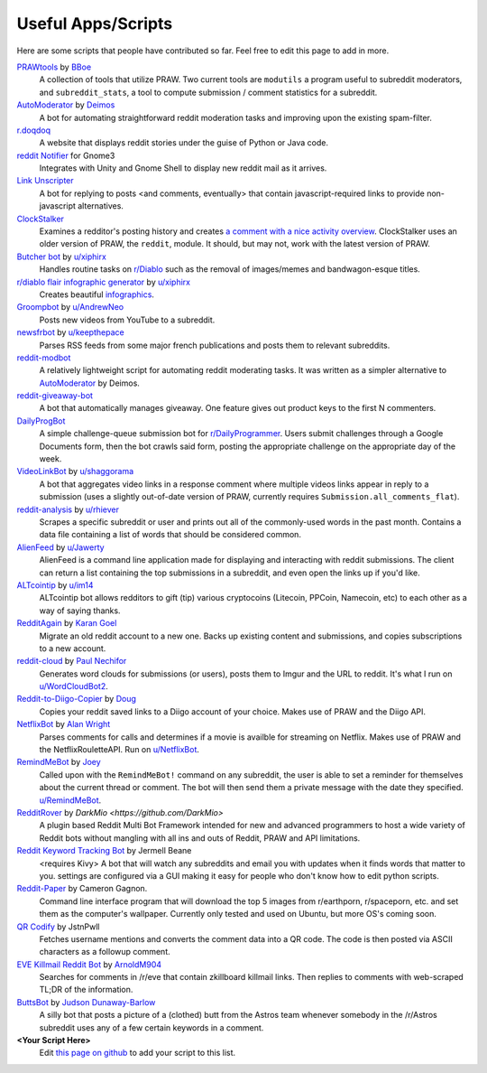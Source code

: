 .. _useful_scripts:

Useful Apps/Scripts
===================

Here are some scripts that people have contributed so far. Feel free to edit
this page to add in more.

`PRAWtools`_ by `BBoe <https://github.com/bboe>`_
    A collection of tools that utilize PRAW. Two current tools are ``modutils``
    a program useful to subreddit moderators, and ``subreddit_stats``, a tool
    to compute submission / comment statistics for a subreddit.

`AutoModerator`_ by `Deimos <https://github.com/deimos>`_
    A bot for automating straightforward reddit moderation tasks and improving
    upon the existing spam-filter.

`r.doqdoq <https://bitbucket.org/john2x/rdoqdoq>`_
    A website that displays reddit stories under the guise of Python or Java
    code.

`reddit Notifier <https://github.com/nemec/reddit-notify>`_ for Gnome3
    Integrates with Unity and Gnome Shell to display new reddit mail as it
    arrives.

`Link Unscripter <https://github.com/sparr/reddit-link-unscripter>`_
    A bot for replying to posts <and comments, eventually> that contain
    javascript-required links to provide non-javascript alternatives.

`ClockStalker <https://github.com/ClockStalker/clockstalker>`_
    Examines a redditor's posting history and creates `a comment with a nice
    activity overview
    <http://www.reddit.com/r/AskReddit/comments/129lyb/what_fact_about_reality_
    terrifies_you_or_gives/c6tbgd7?context=1>`_. ClockStalker uses an older
    version of PRAW, the ``reddit``, module. It should, but may not, work with
    the latest version of PRAW.

`Butcher bot`_ by `u/xiphirx <http://www.reddit.com/user/xiphirx>`_
    Handles routine tasks on `r/Diablo <http://www.reddit.com/r/diablo>`_ such
    as the removal of images/memes and bandwagon-esque titles.

`r/diablo flair infographic generator`_ by `u/xiphirx`_
    Creates beautiful `infographics <http://i.imgur.com/smqWx.jpg>`_.

`Groompbot`_ by `u/AndrewNeo <http://www.reddit.com/user/AndrewNeo>`_
    Posts new videos from YouTube to a subreddit.

`newsfrbot`_ by `u/keepthepace <http://www.reddit.com/user/keepthepace>`_
    Parses RSS feeds from some major french publications and posts them to
    relevant subreddits.

`reddit-modbot <https://github.com/rasher/reddit-modbot>`_
    A relatively lightweight script for automating reddit moderating tasks.  It
    was written as a simpler alternative to `AutoModerator`_ by Deimos.

`reddit-giveaway-bot <https://github.com/nemec/reddit-giveaway-bot>`_
    A bot that automatically manages giveaway. One feature gives out product
    keys to the first N commenters.

`DailyProgBot <https://github.com/nint22/DailyProgBot>`_
    A simple challenge-queue submission bot for `r/DailyProgrammer
    <http://www.reddit.com/r/Dailyprogrammer>`_. Users submit challenges
    through a Google Documents form, then the bot crawls said form, posting the
    appropriate challenge on the appropriate day of the week.

`VideoLinkBot`_ by `u/shaggorama <http://www.reddit.com/user/shaggorama>`_
    A bot that aggregates video links in a response comment where multiple
    videos links appear in reply to a submission (uses a slightly out-of-date
    version of PRAW, currently requires ``Submission.all_comments_flat``).

`reddit-analysis`_ by `u/rhiever <http://www.reddit.com/user/rhiever>`_
    Scrapes a specific subreddit or user and prints out all of the
    commonly-used words in the past month. Contains a data file containing a
    list of words that should be considered common.

`AlienFeed`_ by `u/Jawerty <http://www.reddit.com/user/Jawerty>`_
    AlienFeed is a command line application made for displaying and interacting
    with reddit submissions. The client can return a list containing the top
    submissions in a subreddit, and even open the links up if you'd like.

`ALTcointip`_ by `u/im14 <http://www.reddit.com/user/im14>`_
    ALTcointip bot allows redditors to gift (tip) various cryptocoins
    (Litecoin, PPCoin, Namecoin, etc) to each other as a way of saying thanks.

`RedditAgain`_ by `Karan Goel <https://github.com/karan>`_
    Migrate an old reddit account to a new one. Backs up existing content and
    submissions, and copies subscriptions to a new account.

`reddit-cloud`_ by `Paul Nechifor <https://github.com/paul-nechifor>`_
    Generates word clouds for submissions (or users), posts them to Imgur and
    the URL to reddit. It's what I run on
    `u/WordCloudBot2 <http://www.reddit.com/user/WordCloudBot2>`_.

`Reddit-to-Diigo-Copier`_ by `Doug <https://github.com/OdinsHat>`_
    Copies your reddit saved links to a Diigo account of your choice. Makes use
    of PRAW and the Diigo API.

`NetflixBot`_ by `Alan Wright <https://github.com/alanwright>`_
    Parses comments for calls and determines if a movie is availble for
    streaming on Netflix. Makes use of PRAW and the NetflixRouletteAPI. Run on
    `u/NetflixBot <http://www.reddit.com/user/NetflixBot>`_.

`RemindMeBot`_ by `Joey <https://github.com/Silver-->`_
    Called upon with the ``RemindMeBot!`` command on any subreddit, the user is
    able to set a reminder for themselves about the current thread or comment.
    The bot will then send them a private message with the date they specified.
    `u/RemindMeBot <http://www.reddit.com/user/RemindMeBot>`_.

`RedditRover`_ by `DarkMio <https://github.com/DarkMio>`
    A plugin based Reddit Multi Bot Framework intended for new and advanced 
    programmers to host a wide variety of Reddit bots without mangling with
    all ins and outs of Reddit, PRAW and API limitations. 

`Reddit Keyword Tracking Bot`_ by Jermell Beane
    <requires Kivy> A bot that will watch any subreddits and email you with
    updates when it finds words that matter to you.  settings are configured
    via a GUI making it easy for people who don't know how to edit python
    scripts.

`Reddit-Paper`_ by Cameron Gagnon.
    Command line interface program that will download the top 5 images from
    r/earthporn, r/spaceporn, etc. and set them as the computer's
    wallpaper. Currently only tested and used on Ubuntu, but more OS's coming
    soon.

`QR Codify <https://github.com/JstnPwll/QRCodify>`_ by JstnPwll
    Fetches username mentions and converts the comment data into a QR code. The
    code is then posted via ASCII characters as a followup comment.

`EVE Killmail Reddit Bot`_ by `ArnoldM904 <https://github.com/ArnoldM904>`_
    Searches for comments in /r/eve that contain zkillboard killmail links.
    Then replies to comments with web-scraped TL;DR of the information.
    
`ButtsBot`_ by `Judson Dunaway-Barlow <https://github.com/jadunawa>`_
    A silly bot that posts a picture of a (clothed) butt from the Astros team whenever somebody in the /r/Astros subreddit       uses any of a few certain keywords in a comment.

**\<Your Script Here\>**
    Edit `this page on github <https://github.com/praw-dev/praw/blob/master/
    docs/pages/useful_scripts.rst>`_ to add your script to this list.


.. Please keep this list of links lexicographically sorted
.. _`AlienFeed`: https://github.com/jawerty/AlienFeed
.. _`ALTcointip`: https://github.com/vindimy/altcointip
.. _`AutoModerator`: https://github.com/Deimos/AutoModerator
.. _`Butcher bot`: https://github.com/xiphirx/Butcher-Bot
.. _`ButtsBot`: https://github.com/jadunawa/ButtsBot
.. _`EVE Killmail Reddit Bot`: https://github.com/ArnoldM904/EK_Reddit_Bot
.. _`Groompbot`: https://github.com/AndrewNeo/groompbot
.. _`NetflixBot`: https://github.com/alanwright/netflixbot
.. _`PRAWtools`: https://github.com/praw-dev/prawtools
.. _`Reddit Keyword Tracking Bot`:
     https://github.com/SwedishBotMafia/RScanBot.Gen
.. _`Reddit-Paper` : https://github.com/cameron-gagnon/reddit-paper
.. _`RedditRover` : https://github.com/DarkMio/RedditRover
.. _`Reddit-to-Diigo-Copier`:
     https://github.com/OdinsHat/Reddit-to-Diigo-Copier
.. _`RedditAgain`: https://github.com/karan/RedditAgain
.. _`RemindMeBot`: https://github.com/SIlver--/remindmebot-reddit
.. _`VideoLinkBot`: https://github.com/dmarx/VideoLinkBot
.. _`newsfrbot`: https://github.com/gardaud/newsfrbot
.. _`r/diablo flair infographic generator`:
     https://github.com/xiphirx/rdiablo-flair-infographic-generator
.. _`reddit-analysis`: https://github.com/rhiever/reddit-analysis
.. _`reddit-cloud`: https://github.com/paul-nechifor/reddit-cloud
.. _`u/xiphirx`: http://www.reddit.com/user/xiphirx
